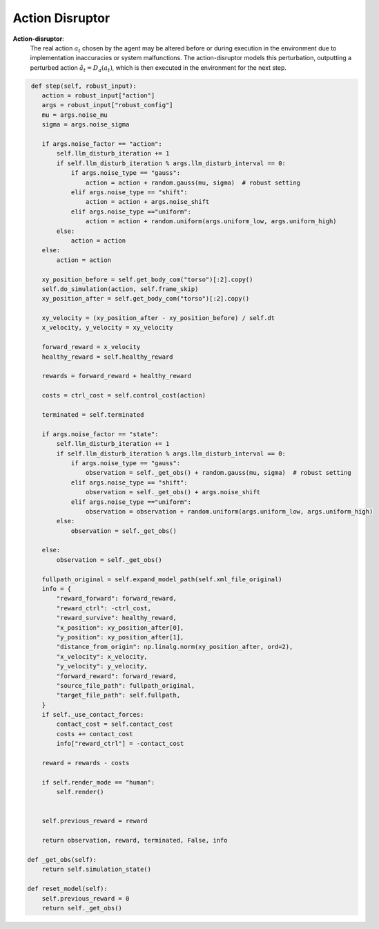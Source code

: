 .. Robust Gymnasium documentation master file, created by
   sphinx-quickstart on Thu Nov 14 19:51:51 2024.
   You can adapt this file completely to your liking, but it should at least
   link back this repository and cite this work.

Action Disruptor
--------------------------------

**Action-disruptor**: 
    The real action :math:`a_t` chosen by the agent may be altered before or during execution in the environment due to implementation inaccuracies or system malfunctions. 
    The action-disruptor models this perturbation, outputting a perturbed action :math:`\tilde{a}_t = D_a(a_t)`, which is then executed in the environment for the next step.



.. code-block:: python

         def step(self, robust_input):
            action = robust_input["action"]
            args = robust_input["robust_config"]
            mu = args.noise_mu
            sigma = args.noise_sigma           

            if args.noise_factor == "action":
                self.llm_disturb_iteration += 1
                if self.llm_disturb_iteration % args.llm_disturb_interval == 0:
                    if args.noise_type == "gauss":
                        action = action + random.gauss(mu, sigma)  # robust setting
                    elif args.noise_type == "shift":
                        action = action + args.noise_shift  
                    elif args.noise_type =="uniform":
                        action = action + random.uniform(args.uniform_low, args.uniform_high)
                else:
                    action = action
            else:
                action = action         

            xy_position_before = self.get_body_com("torso")[:2].copy()
            self.do_simulation(action, self.frame_skip)
            xy_position_after = self.get_body_com("torso")[:2].copy()

            xy_velocity = (xy_position_after - xy_position_before) / self.dt
            x_velocity, y_velocity = xy_velocity

            forward_reward = x_velocity
            healthy_reward = self.healthy_reward

            rewards = forward_reward + healthy_reward

            costs = ctrl_cost = self.control_cost(action)

            terminated = self.terminated

            if args.noise_factor == "state":
                self.llm_disturb_iteration += 1
                if self.llm_disturb_iteration % args.llm_disturb_interval == 0:
                    if args.noise_type == "gauss":
                        observation = self._get_obs() + random.gauss(mu, sigma)  # robust setting
                    elif args.noise_type == "shift":
                        observation = self._get_obs() + args.noise_shift
                    elif args.noise_type =="uniform":
                        observation = observation + random.uniform(args.uniform_low, args.uniform_high)
                else:
                    observation = self._get_obs()          
                
            else:
                observation = self._get_obs()

            fullpath_original = self.expand_model_path(self.xml_file_original)
            info = {
                "reward_forward": forward_reward,
                "reward_ctrl": -ctrl_cost,
                "reward_survive": healthy_reward,
                "x_position": xy_position_after[0],
                "y_position": xy_position_after[1],
                "distance_from_origin": np.linalg.norm(xy_position_after, ord=2),
                "x_velocity": x_velocity,
                "y_velocity": y_velocity,
                "forward_reward": forward_reward,
                "source_file_path": fullpath_original,
                "target_file_path": self.fullpath,
            }
            if self._use_contact_forces:
                contact_cost = self.contact_cost
                costs += contact_cost
                info["reward_ctrl"] = -contact_cost

            reward = rewards - costs

            if self.render_mode == "human":
                self.render()
            
            
            self.previous_reward = reward

            return observation, reward, terminated, False, info       

        def _get_obs(self):
            return self.simulation_state()

        def reset_model(self):
            self.previous_reward = 0
            return self._get_obs()


.. `Github <https://github.com/SafeRL-Lab/Robust-Gymnasium>`__

.. `Contribute to the Docs <https://github.com/PKU-Alignment/safety-gymnasium/blob/main/CONTRIBUTING.md>`__